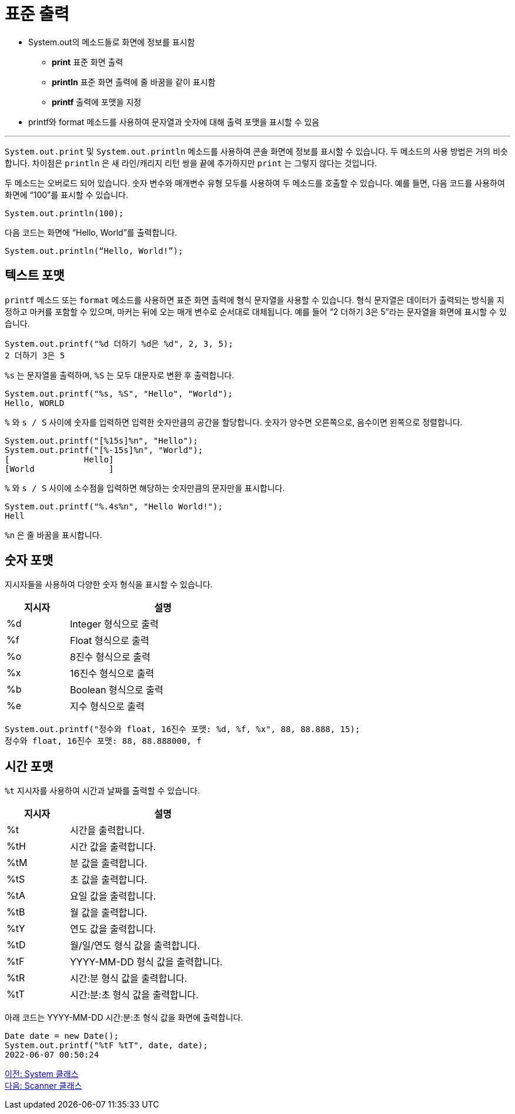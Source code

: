 = 표준 출력

* System.out의 메소드들로 화면에 정보를 표시함
**  **print**   표준 화면 출력
**  **println**  표준 화면 출력에 줄 바꿈을 같이 표시함
**  **printf**  출력에 포맷을 지정
* printf와 format 메소드를 사용하여 문자열과 숫자에 대해 출력 포맷을 표시할 수 있음

---

`System.out.print` 및 `System.out.println` 메소드를 사용하여 콘솔 화면에 정보를 표시할 수 있습니다. 두 메소드의 사용 방법은 거의 비슷합니다. 차이점은 `println` 은 새 라인/캐리지 리턴 쌍을 끝에 추가하지만 `print` 는 그렇지 않다는 것입니다.

두 메소드는 오버로드 되어 있습니다. 숫자 변수와 매개변수 유형 모두를 사용하여 두 메소드를 호출할 수 있습니다. 예를 들면, 다음 코드를 사용하여 화면에 “100”를 표시할 수 있습니다.

----
System.out.println(100);
----

다음 코드는 화면에 “Hello, World”를 출력합니다.

----
System.out.println(“Hello, World!”);
----

== 텍스트 포맷

`printf` 메소드 또는 `format` 메소드를 사용하면 표준 화면 출력에 형식 문자열을 사용할 수 있습니다. 형식 문자열은 데이터가 출력되는 방식을 지정하고 마커를 포함할 수 있으며, 마커는 뒤에 오는 매개 변수로 순서대로 대체됩니다. 예를 들어 “2 더하기 3은 5”라는 문자열을 화면에 표시할 수 있습니다.

----
System.out.printf("%d 더하기 %d은 %d", 2, 3, 5);
2 더하기 3은 5
----

`%s` 는 문자열을 출력하며, `%S` 는 모두 대문자로 변환 후 출력합니다.

----
System.out.printf("%s, %S", "Hello", "World");
Hello, WORLD
----

`%` 와 `s / S` 사이에 숫자를 입력하면 입력한 숫자만큼의 공간을 할당합니다. 숫자가 양수면 오른쪽으로, 음수이면 왼쪽으로 정렬합니다.

----
System.out.printf("[%15s]%n", "Hello");
System.out.printf("[%-15s]%n", "World");
[               Hello] 
[World               ]
----

`%` 와 `s / S` 사이에 소수점을 입력하면 해당하는 숫자만큼의 문자만을 표시합니다.

----
System.out.printf("%.4s%n", "Hello World!");
Hell
----

`%n` 은 줄 바꿈을 표시합니다.

== 숫자 포맷

지시자들을 사용하여 다양한 숫자 형식을 표시할 수 있습니다. 

[%header, cols="1, 3", width=50%]
|===
|지시자|	설명
|%d	|Integer 형식으로 출력
|%f	|Float 형식으로 출력
|%o	|8진수 형식으로 출력
|%x	|16진수 형식으로 출력
|%b |Boolean 형식으로 출력
|%e	|지수 형식으로 출력
|===

----
System.out.printf("정수와 float, 16진수 포맷: %d, %f, %x", 88, 88.888, 15);
정수와 float, 16진수 포맷: 88, 88.888000, f
----

== 시간 포맷

`%t` 지시자를 사용하여 시간과 날짜를 출력할 수 있습니다.

[%header, cols="1, 3", width=50%]
|===
|지시자|	설명
|%t|	시간을 출력합니다.
|%tH|	시간 값을 출력합니다.
|%tM|	분 값을 출력합니다.
|%tS|	초 값을 출력합니다.
|%tA|	요일 값을 출력합니다.
|%tB|	월 값을 출력합니다.
|%tY|	연도 값을 출력합니다.
|%tD|	월/일/연도 형식 값을 출력합니다.
|%tF|	YYYY-MM-DD 형식 값을 출력합니다.
|%tR|	시간:분 형식 값을 출력합니다.
|%tT|	시간:분:초 형식 값을 출력합니다.
|===

아래 코드는 YYYY-MM-DD 시간:분:초 형식 값을 화면에 출력합니다.

----
Date date = new Date();
System.out.printf("%tF %tT", date, date);
2022-06-07 00:50:24
----

link:./09_systemclass.adoc[이전: System 클래스] +
link:./11_scanner_class.adoc[다음: Scanner 클래스]